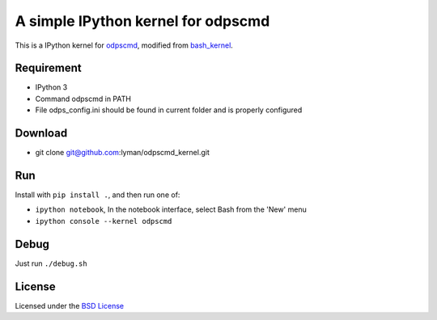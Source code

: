 A simple IPython kernel for odpscmd
===================================

This is a IPython kernel for `odpscmd <http://odps.aliyun.com>`__,
modified from
`bash\_kernel <https://github.com/takluyver/bash_kernel>`__.

Requirement
-----------

-  IPython 3
-  Command odpscmd in PATH
-  File odps\_config.ini should be found in current folder and is
   properly configured

Download
--------

-  git clone git@github.com:lyman/odpscmd\_kernel.git

Run
---

Install with ``pip install .``, and then run one of:

-  ``ipython notebook``, In the notebook interface, select Bash from the
   'New' menu
-  ``ipython console --kernel odpscmd``

Debug
-----

Just run ``./debug.sh``

License
-------

Licensed under the `BSD
License <http://www.linfo.org/bsdlicense.html>`__
